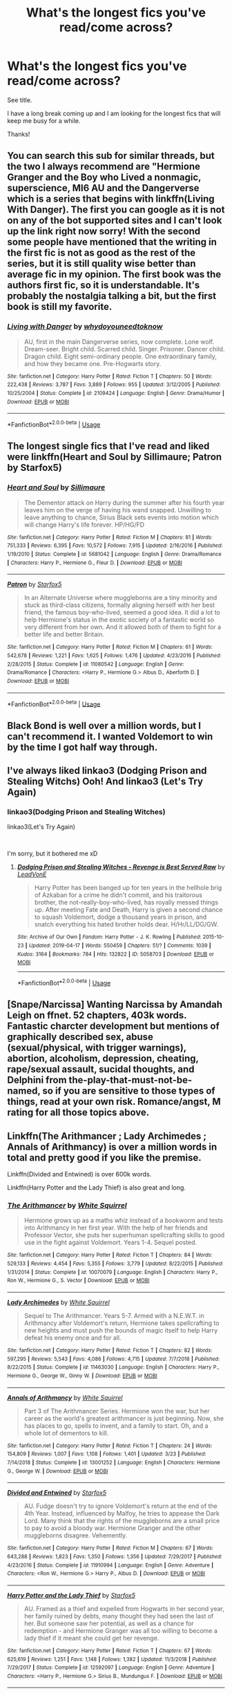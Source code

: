 #+TITLE: What's the longest fics you've read/come across?

* What's the longest fics you've read/come across?
:PROPERTIES:
:Author: nielswerf001
:Score: 0
:DateUnix: 1561543738.0
:DateShort: 2019-Jun-26
:FlairText: Request
:END:
See title.

I have a long break coming up and I am looking for the longest fics that will keep me busy for a while.

Thanks!


** You can search this sub for similar threads, but the two I always recommend are "Hermione Granger and the Boy who Lived a nonmagic, superscience, MI6 AU and the Dangerverse which is a series that begins with linkffn(Living With Danger). The first you can google as it is not on any of the bot supported sites and I can't look up the link right now sorry! With the second some people have mentioned that the writing in the first fic is not as good as the rest of the series, but it is still quality wise better than average fic in my opinion. The first book was the authors first fic, so it is understandable. It's probably the nostalgia talking a bit, but the first book is still my favorite.
:PROPERTIES:
:Author: IamProudofthefish
:Score: 4
:DateUnix: 1561546558.0
:DateShort: 2019-Jun-26
:END:

*** [[https://www.fanfiction.net/s/2109424/1/][*/Living with Danger/*]] by [[https://www.fanfiction.net/u/691439/whydoyouneedtoknow][/whydoyouneedtoknow/]]

#+begin_quote
  AU, first in the main Dangerverse series, now complete. Lone wolf. Dream-seer. Bright child. Scarred child. Singer. Prisoner. Dancer child. Dragon child. Eight semi-ordinary people. One extraordinary family, and how they became one. Pre-Hogwarts story.
#+end_quote

^{/Site/:} ^{fanfiction.net} ^{*|*} ^{/Category/:} ^{Harry} ^{Potter} ^{*|*} ^{/Rated/:} ^{Fiction} ^{T} ^{*|*} ^{/Chapters/:} ^{50} ^{*|*} ^{/Words/:} ^{222,438} ^{*|*} ^{/Reviews/:} ^{3,787} ^{*|*} ^{/Favs/:} ^{3,889} ^{*|*} ^{/Follows/:} ^{955} ^{*|*} ^{/Updated/:} ^{3/12/2005} ^{*|*} ^{/Published/:} ^{10/25/2004} ^{*|*} ^{/Status/:} ^{Complete} ^{*|*} ^{/id/:} ^{2109424} ^{*|*} ^{/Language/:} ^{English} ^{*|*} ^{/Genre/:} ^{Drama/Humor} ^{*|*} ^{/Download/:} ^{[[http://www.ff2ebook.com/old/ffn-bot/index.php?id=2109424&source=ff&filetype=epub][EPUB]]} ^{or} ^{[[http://www.ff2ebook.com/old/ffn-bot/index.php?id=2109424&source=ff&filetype=mobi][MOBI]]}

--------------

*FanfictionBot*^{2.0.0-beta} | [[https://github.com/tusing/reddit-ffn-bot/wiki/Usage][Usage]]
:PROPERTIES:
:Author: FanfictionBot
:Score: 1
:DateUnix: 1561546575.0
:DateShort: 2019-Jun-26
:END:


** The longest single fics that I've read and liked were linkffn(Heart and Soul by Sillimaure; Patron by Starfox5)
:PROPERTIES:
:Author: rohan62442
:Score: 4
:DateUnix: 1561552947.0
:DateShort: 2019-Jun-26
:END:

*** [[https://www.fanfiction.net/s/5681042/1/][*/Heart and Soul/*]] by [[https://www.fanfiction.net/u/899135/Sillimaure][/Sillimaure/]]

#+begin_quote
  The Dementor attack on Harry during the summer after his fourth year leaves him on the verge of having his wand snapped. Unwilling to leave anything to chance, Sirius Black sets events into motion which will change Harry's life forever. HP/HG/FD
#+end_quote

^{/Site/:} ^{fanfiction.net} ^{*|*} ^{/Category/:} ^{Harry} ^{Potter} ^{*|*} ^{/Rated/:} ^{Fiction} ^{M} ^{*|*} ^{/Chapters/:} ^{81} ^{*|*} ^{/Words/:} ^{751,333} ^{*|*} ^{/Reviews/:} ^{6,395} ^{*|*} ^{/Favs/:} ^{10,572} ^{*|*} ^{/Follows/:} ^{7,915} ^{*|*} ^{/Updated/:} ^{2/16/2016} ^{*|*} ^{/Published/:} ^{1/19/2010} ^{*|*} ^{/Status/:} ^{Complete} ^{*|*} ^{/id/:} ^{5681042} ^{*|*} ^{/Language/:} ^{English} ^{*|*} ^{/Genre/:} ^{Drama/Romance} ^{*|*} ^{/Characters/:} ^{Harry} ^{P.,} ^{Hermione} ^{G.,} ^{Fleur} ^{D.} ^{*|*} ^{/Download/:} ^{[[http://www.ff2ebook.com/old/ffn-bot/index.php?id=5681042&source=ff&filetype=epub][EPUB]]} ^{or} ^{[[http://www.ff2ebook.com/old/ffn-bot/index.php?id=5681042&source=ff&filetype=mobi][MOBI]]}

--------------

[[https://www.fanfiction.net/s/11080542/1/][*/Patron/*]] by [[https://www.fanfiction.net/u/2548648/Starfox5][/Starfox5/]]

#+begin_quote
  In an Alternate Universe where muggleborns are a tiny minority and stuck as third-class citizens, formally aligning herself with her best friend, the famous boy-who-lived, seemed a good idea. It did a lot to help Hermione's status in the exotic society of a fantastic world so very different from her own. And it allowed both of them to fight for a better life and better Britain.
#+end_quote

^{/Site/:} ^{fanfiction.net} ^{*|*} ^{/Category/:} ^{Harry} ^{Potter} ^{*|*} ^{/Rated/:} ^{Fiction} ^{M} ^{*|*} ^{/Chapters/:} ^{61} ^{*|*} ^{/Words/:} ^{542,678} ^{*|*} ^{/Reviews/:} ^{1,221} ^{*|*} ^{/Favs/:} ^{1,625} ^{*|*} ^{/Follows/:} ^{1,476} ^{*|*} ^{/Updated/:} ^{4/23/2016} ^{*|*} ^{/Published/:} ^{2/28/2015} ^{*|*} ^{/Status/:} ^{Complete} ^{*|*} ^{/id/:} ^{11080542} ^{*|*} ^{/Language/:} ^{English} ^{*|*} ^{/Genre/:} ^{Drama/Romance} ^{*|*} ^{/Characters/:} ^{<Harry} ^{P.,} ^{Hermione} ^{G.>} ^{Albus} ^{D.,} ^{Aberforth} ^{D.} ^{*|*} ^{/Download/:} ^{[[http://www.ff2ebook.com/old/ffn-bot/index.php?id=11080542&source=ff&filetype=epub][EPUB]]} ^{or} ^{[[http://www.ff2ebook.com/old/ffn-bot/index.php?id=11080542&source=ff&filetype=mobi][MOBI]]}

--------------

*FanfictionBot*^{2.0.0-beta} | [[https://github.com/tusing/reddit-ffn-bot/wiki/Usage][Usage]]
:PROPERTIES:
:Author: FanfictionBot
:Score: 0
:DateUnix: 1561552975.0
:DateShort: 2019-Jun-26
:END:


** Black Bond is well over a million words, but I can't recommend it. I wanted Voldemort to win by the time I got half way through.
:PROPERTIES:
:Author: LittenInAScarf
:Score: 2
:DateUnix: 1561557790.0
:DateShort: 2019-Jun-26
:END:


** I've always liked linkao3 (Dodging Prison and Stealing Witchs) Ooh! And linkao3 (Let's Try Again)
:PROPERTIES:
:Author: MijitaBonita
:Score: 2
:DateUnix: 1561559396.0
:DateShort: 2019-Jun-26
:END:

*** linkao3(Dodging Prison and Stealing Witches)

linkao3(Let's Try Again)

​

I'm sorry, but it bothered me xD
:PROPERTIES:
:Author: nielswerf001
:Score: 2
:DateUnix: 1561566504.0
:DateShort: 2019-Jun-26
:END:

**** [[https://archiveofourown.org/works/5058703][*/Dodging Prison and Stealing Witches - Revenge is Best Served Raw/*]] by [[https://www.archiveofourown.org/users/LeadVonE/pseuds/LeadVonE][/LeadVonE/]]

#+begin_quote
  Harry Potter has been banged up for ten years in the hellhole brig of Azkaban for a crime he didn't commit, and his traitorous brother, the not-really-boy-who-lived, has royally messed things up. After meeting Fate and Death, Harry is given a second chance to squash Voldemort, dodge a thousand years in prison, and snatch everything his hated brother holds dear. H/Hr/LL/DG/GW.
#+end_quote

^{/Site/:} ^{Archive} ^{of} ^{Our} ^{Own} ^{*|*} ^{/Fandom/:} ^{Harry} ^{Potter} ^{-} ^{J.} ^{K.} ^{Rowling} ^{*|*} ^{/Published/:} ^{2015-10-23} ^{*|*} ^{/Updated/:} ^{2019-04-17} ^{*|*} ^{/Words/:} ^{550459} ^{*|*} ^{/Chapters/:} ^{51/?} ^{*|*} ^{/Comments/:} ^{1039} ^{*|*} ^{/Kudos/:} ^{3164} ^{*|*} ^{/Bookmarks/:} ^{784} ^{*|*} ^{/Hits/:} ^{132822} ^{*|*} ^{/ID/:} ^{5058703} ^{*|*} ^{/Download/:} ^{[[https://archiveofourown.org/downloads/5058703/Dodging%20Prison%20and.epub?updated_at=1555565061][EPUB]]} ^{or} ^{[[https://archiveofourown.org/downloads/5058703/Dodging%20Prison%20and.mobi?updated_at=1555565061][MOBI]]}

--------------

*FanfictionBot*^{2.0.0-beta} | [[https://github.com/tusing/reddit-ffn-bot/wiki/Usage][Usage]]
:PROPERTIES:
:Author: FanfictionBot
:Score: 1
:DateUnix: 1561566573.0
:DateShort: 2019-Jun-26
:END:


** [Snape/Narcissa] Wanting Narcissa by Amandah Leigh on ffnet. 52 chapters, 403k words. Fantastic charcter development but mentions of graphically described sex, abuse (sexual/physical, with trigger warnings), abortion, alcoholism, depression, cheating, rape/sexual assault, sucidal thoughts, and Delphini from the-play-that-must-not-be-named, so if you are sensitive to those types of things, read at your own risk. Romance/angst, M rating for all those topics above.
:PROPERTIES:
:Score: 2
:DateUnix: 1561561250.0
:DateShort: 2019-Jun-26
:END:


** Linkffn(The Arithmancer ; Lady Archimedes ; Annals of Arithmancy) is over a million words in total and pretty good if you like the premise.

Linkffn(Divided and Entwined) is over 600k words.

Linkffn(Harry Potter and the Lady Thief) is also great and long.
:PROPERTIES:
:Author: 15_Redstones
:Score: 2
:DateUnix: 1561564554.0
:DateShort: 2019-Jun-26
:END:

*** [[https://www.fanfiction.net/s/10070079/1/][*/The Arithmancer/*]] by [[https://www.fanfiction.net/u/5339762/White-Squirrel][/White Squirrel/]]

#+begin_quote
  Hermione grows up as a maths whiz instead of a bookworm and tests into Arithmancy in her first year. With the help of her friends and Professor Vector, she puts her superhuman spellcrafting skills to good use in the fight against Voldemort. Years 1-4. Sequel posted.
#+end_quote

^{/Site/:} ^{fanfiction.net} ^{*|*} ^{/Category/:} ^{Harry} ^{Potter} ^{*|*} ^{/Rated/:} ^{Fiction} ^{T} ^{*|*} ^{/Chapters/:} ^{84} ^{*|*} ^{/Words/:} ^{529,133} ^{*|*} ^{/Reviews/:} ^{4,454} ^{*|*} ^{/Favs/:} ^{5,355} ^{*|*} ^{/Follows/:} ^{3,779} ^{*|*} ^{/Updated/:} ^{8/22/2015} ^{*|*} ^{/Published/:} ^{1/31/2014} ^{*|*} ^{/Status/:} ^{Complete} ^{*|*} ^{/id/:} ^{10070079} ^{*|*} ^{/Language/:} ^{English} ^{*|*} ^{/Characters/:} ^{Harry} ^{P.,} ^{Ron} ^{W.,} ^{Hermione} ^{G.,} ^{S.} ^{Vector} ^{*|*} ^{/Download/:} ^{[[http://www.ff2ebook.com/old/ffn-bot/index.php?id=10070079&source=ff&filetype=epub][EPUB]]} ^{or} ^{[[http://www.ff2ebook.com/old/ffn-bot/index.php?id=10070079&source=ff&filetype=mobi][MOBI]]}

--------------

[[https://www.fanfiction.net/s/11463030/1/][*/Lady Archimedes/*]] by [[https://www.fanfiction.net/u/5339762/White-Squirrel][/White Squirrel/]]

#+begin_quote
  Sequel to The Arithmancer. Years 5-7. Armed with a N.E.W.T. in Arithmancy after Voldemort's return, Hermione takes spellcrafting to new heights and must push the bounds of magic itself to help Harry defeat his enemy once and for all.
#+end_quote

^{/Site/:} ^{fanfiction.net} ^{*|*} ^{/Category/:} ^{Harry} ^{Potter} ^{*|*} ^{/Rated/:} ^{Fiction} ^{T} ^{*|*} ^{/Chapters/:} ^{82} ^{*|*} ^{/Words/:} ^{597,295} ^{*|*} ^{/Reviews/:} ^{5,543} ^{*|*} ^{/Favs/:} ^{4,086} ^{*|*} ^{/Follows/:} ^{4,715} ^{*|*} ^{/Updated/:} ^{7/7/2018} ^{*|*} ^{/Published/:} ^{8/22/2015} ^{*|*} ^{/Status/:} ^{Complete} ^{*|*} ^{/id/:} ^{11463030} ^{*|*} ^{/Language/:} ^{English} ^{*|*} ^{/Characters/:} ^{Harry} ^{P.,} ^{Hermione} ^{G.,} ^{George} ^{W.,} ^{Ginny} ^{W.} ^{*|*} ^{/Download/:} ^{[[http://www.ff2ebook.com/old/ffn-bot/index.php?id=11463030&source=ff&filetype=epub][EPUB]]} ^{or} ^{[[http://www.ff2ebook.com/old/ffn-bot/index.php?id=11463030&source=ff&filetype=mobi][MOBI]]}

--------------

[[https://www.fanfiction.net/s/13001252/1/][*/Annals of Arithmancy/*]] by [[https://www.fanfiction.net/u/5339762/White-Squirrel][/White Squirrel/]]

#+begin_quote
  Part 3 of The Arithmancer Series. Hermione won the war, but her career as the world's greatest arithmancer is just beginning. Now, she has places to go, spells to invent, and a family to start. Oh, and a whole lot of dementors to kill.
#+end_quote

^{/Site/:} ^{fanfiction.net} ^{*|*} ^{/Category/:} ^{Harry} ^{Potter} ^{*|*} ^{/Rated/:} ^{Fiction} ^{T} ^{*|*} ^{/Chapters/:} ^{24} ^{*|*} ^{/Words/:} ^{154,809} ^{*|*} ^{/Reviews/:} ^{1,007} ^{*|*} ^{/Favs/:} ^{1,108} ^{*|*} ^{/Follows/:} ^{1,401} ^{*|*} ^{/Updated/:} ^{3/23} ^{*|*} ^{/Published/:} ^{7/14/2018} ^{*|*} ^{/Status/:} ^{Complete} ^{*|*} ^{/id/:} ^{13001252} ^{*|*} ^{/Language/:} ^{English} ^{*|*} ^{/Characters/:} ^{Hermione} ^{G.,} ^{George} ^{W.} ^{*|*} ^{/Download/:} ^{[[http://www.ff2ebook.com/old/ffn-bot/index.php?id=13001252&source=ff&filetype=epub][EPUB]]} ^{or} ^{[[http://www.ff2ebook.com/old/ffn-bot/index.php?id=13001252&source=ff&filetype=mobi][MOBI]]}

--------------

[[https://www.fanfiction.net/s/11910994/1/][*/Divided and Entwined/*]] by [[https://www.fanfiction.net/u/2548648/Starfox5][/Starfox5/]]

#+begin_quote
  AU. Fudge doesn't try to ignore Voldemort's return at the end of the 4th Year. Instead, influenced by Malfoy, he tries to appease the Dark Lord. Many think that the rights of the muggleborns are a small price to pay to avoid a bloody war. Hermione Granger and the other muggleborns disagree. Vehemently.
#+end_quote

^{/Site/:} ^{fanfiction.net} ^{*|*} ^{/Category/:} ^{Harry} ^{Potter} ^{*|*} ^{/Rated/:} ^{Fiction} ^{M} ^{*|*} ^{/Chapters/:} ^{67} ^{*|*} ^{/Words/:} ^{643,288} ^{*|*} ^{/Reviews/:} ^{1,823} ^{*|*} ^{/Favs/:} ^{1,350} ^{*|*} ^{/Follows/:} ^{1,356} ^{*|*} ^{/Updated/:} ^{7/29/2017} ^{*|*} ^{/Published/:} ^{4/23/2016} ^{*|*} ^{/Status/:} ^{Complete} ^{*|*} ^{/id/:} ^{11910994} ^{*|*} ^{/Language/:} ^{English} ^{*|*} ^{/Genre/:} ^{Adventure} ^{*|*} ^{/Characters/:} ^{<Ron} ^{W.,} ^{Hermione} ^{G.>} ^{Harry} ^{P.,} ^{Albus} ^{D.} ^{*|*} ^{/Download/:} ^{[[http://www.ff2ebook.com/old/ffn-bot/index.php?id=11910994&source=ff&filetype=epub][EPUB]]} ^{or} ^{[[http://www.ff2ebook.com/old/ffn-bot/index.php?id=11910994&source=ff&filetype=mobi][MOBI]]}

--------------

[[https://www.fanfiction.net/s/12592097/1/][*/Harry Potter and the Lady Thief/*]] by [[https://www.fanfiction.net/u/2548648/Starfox5][/Starfox5/]]

#+begin_quote
  AU. Framed as a thief and expelled from Hogwarts in her second year, her family ruined by debts, many thought they had seen the last of her. But someone saw her potential, as well as a chance for redemption - and Hermione Granger was all too willing to become a lady thief if it meant she could get her revenge.
#+end_quote

^{/Site/:} ^{fanfiction.net} ^{*|*} ^{/Category/:} ^{Harry} ^{Potter} ^{*|*} ^{/Rated/:} ^{Fiction} ^{T} ^{*|*} ^{/Chapters/:} ^{67} ^{*|*} ^{/Words/:} ^{625,619} ^{*|*} ^{/Reviews/:} ^{1,251} ^{*|*} ^{/Favs/:} ^{1,148} ^{*|*} ^{/Follows/:} ^{1,382} ^{*|*} ^{/Updated/:} ^{11/3/2018} ^{*|*} ^{/Published/:} ^{7/29/2017} ^{*|*} ^{/Status/:} ^{Complete} ^{*|*} ^{/id/:} ^{12592097} ^{*|*} ^{/Language/:} ^{English} ^{*|*} ^{/Genre/:} ^{Adventure} ^{*|*} ^{/Characters/:} ^{<Harry} ^{P.,} ^{Hermione} ^{G.>} ^{Sirius} ^{B.,} ^{Mundungus} ^{F.} ^{*|*} ^{/Download/:} ^{[[http://www.ff2ebook.com/old/ffn-bot/index.php?id=12592097&source=ff&filetype=epub][EPUB]]} ^{or} ^{[[http://www.ff2ebook.com/old/ffn-bot/index.php?id=12592097&source=ff&filetype=mobi][MOBI]]}

--------------

*FanfictionBot*^{2.0.0-beta} | [[https://github.com/tusing/reddit-ffn-bot/wiki/Usage][Usage]]
:PROPERTIES:
:Author: FanfictionBot
:Score: 1
:DateUnix: 1561564588.0
:DateShort: 2019-Jun-26
:END:


** The longest I have ever read on FFN is [[https://www.fanfiction.net/s/11540013/1/Benefits-of-old-laws][Benefits of Old Laws]]. linkffn(11540013)
:PROPERTIES:
:Author: chiruochiba
:Score: 2
:DateUnix: 1561568602.0
:DateShort: 2019-Jun-26
:END:

*** [[https://www.fanfiction.net/s/11540013/1/][*/Benefits of old laws/*]] by [[https://www.fanfiction.net/u/6680908/ulktante][/ulktante/]]

#+begin_quote
  Parts of souls do not go on alone. When Voldemort returns to a body he is much more sane than before and realizes that he cannot go on as he started. Finding some old laws he sets out to reach his goals in another way. Harry will find his world turned upside down once more and we will see how people react when the evil is not acting how they think it should.
#+end_quote

^{/Site/:} ^{fanfiction.net} ^{*|*} ^{/Category/:} ^{Harry} ^{Potter} ^{*|*} ^{/Rated/:} ^{Fiction} ^{T} ^{*|*} ^{/Chapters/:} ^{100} ^{*|*} ^{/Words/:} ^{816,469} ^{*|*} ^{/Reviews/:} ^{5,546} ^{*|*} ^{/Favs/:} ^{4,655} ^{*|*} ^{/Follows/:} ^{5,755} ^{*|*} ^{/Updated/:} ^{6/7} ^{*|*} ^{/Published/:} ^{10/3/2015} ^{*|*} ^{/id/:} ^{11540013} ^{*|*} ^{/Language/:} ^{English} ^{*|*} ^{/Genre/:} ^{Family} ^{*|*} ^{/Characters/:} ^{Harry} ^{P.,} ^{Severus} ^{S.,} ^{Voldemort} ^{*|*} ^{/Download/:} ^{[[http://www.ff2ebook.com/old/ffn-bot/index.php?id=11540013&source=ff&filetype=epub][EPUB]]} ^{or} ^{[[http://www.ff2ebook.com/old/ffn-bot/index.php?id=11540013&source=ff&filetype=mobi][MOBI]]}

--------------

*FanfictionBot*^{2.0.0-beta} | [[https://github.com/tusing/reddit-ffn-bot/wiki/Usage][Usage]]
:PROPERTIES:
:Author: FanfictionBot
:Score: 1
:DateUnix: 1561568616.0
:DateShort: 2019-Jun-26
:END:


** the arc of sacrifices, starting with linkffn(Saving Connor)
:PROPERTIES:
:Author: natus92
:Score: 1
:DateUnix: 1561560907.0
:DateShort: 2019-Jun-26
:END:

*** [[https://www.fanfiction.net/s/2580283/1/][*/Saving Connor/*]] by [[https://www.fanfiction.net/u/895946/Lightning-on-the-Wave][/Lightning on the Wave/]]

#+begin_quote
  AU, eventual HPDM slash, very Slytherin!Harry. Harry's twin Connor is the Boy Who Lived, and Harry is devoted to protecting him by making himself look ordinary. But certain people won't let Harry stay in the shadows... COMPLETE
#+end_quote

^{/Site/:} ^{fanfiction.net} ^{*|*} ^{/Category/:} ^{Harry} ^{Potter} ^{*|*} ^{/Rated/:} ^{Fiction} ^{M} ^{*|*} ^{/Chapters/:} ^{22} ^{*|*} ^{/Words/:} ^{81,263} ^{*|*} ^{/Reviews/:} ^{1,937} ^{*|*} ^{/Favs/:} ^{5,874} ^{*|*} ^{/Follows/:} ^{1,553} ^{*|*} ^{/Updated/:} ^{10/5/2005} ^{*|*} ^{/Published/:} ^{9/15/2005} ^{*|*} ^{/Status/:} ^{Complete} ^{*|*} ^{/id/:} ^{2580283} ^{*|*} ^{/Language/:} ^{English} ^{*|*} ^{/Genre/:} ^{Adventure} ^{*|*} ^{/Characters/:} ^{Harry} ^{P.} ^{*|*} ^{/Download/:} ^{[[http://www.ff2ebook.com/old/ffn-bot/index.php?id=2580283&source=ff&filetype=epub][EPUB]]} ^{or} ^{[[http://www.ff2ebook.com/old/ffn-bot/index.php?id=2580283&source=ff&filetype=mobi][MOBI]]}

--------------

*FanfictionBot*^{2.0.0-beta} | [[https://github.com/tusing/reddit-ffn-bot/wiki/Usage][Usage]]
:PROPERTIES:
:Author: FanfictionBot
:Score: 1
:DateUnix: 1561560916.0
:DateShort: 2019-Jun-26
:END:


** [[https://www.fanfiction.net/s/8045114/1/][A Marauder's Plan]], linkffn(8045114), must be holding the most words (897k) for a single year.

“Heart and Soul”, already recommended, is the second longest fic I've read with 751k words.

“Hermione Granger and the Boy Who Lived”, also already recommended, comes in at third with 660k words. Its sequel [[https://www.tthfanfic.org/Story-28614/DianeCastle+The+Secret+Return+of+Alex+Mack.htm#pt][The Secret Return of Alex Mack]] is the longest single fanfic I've read with 1177k words. But the HP Trio is no longer main characters.

[[https://www.fanfiction.net/s/11910994/1/][Divided and Entwined]], linkffn(11910994), has 643k words.
:PROPERTIES:
:Author: InquisitorCOC
:Score: 1
:DateUnix: 1561564097.0
:DateShort: 2019-Jun-26
:END:

*** [[https://www.fanfiction.net/s/8045114/1/][*/A Marauder's Plan/*]] by [[https://www.fanfiction.net/u/3926884/CatsAreCool][/CatsAreCool/]]

#+begin_quote
  Sirius decides to stay in England after escaping Hogwarts and makes protecting Harry his priority. AU GOF.
#+end_quote

^{/Site/:} ^{fanfiction.net} ^{*|*} ^{/Category/:} ^{Harry} ^{Potter} ^{*|*} ^{/Rated/:} ^{Fiction} ^{T} ^{*|*} ^{/Chapters/:} ^{87} ^{*|*} ^{/Words/:} ^{893,787} ^{*|*} ^{/Reviews/:} ^{11,160} ^{*|*} ^{/Favs/:} ^{15,379} ^{*|*} ^{/Follows/:} ^{11,500} ^{*|*} ^{/Updated/:} ^{6/13/2016} ^{*|*} ^{/Published/:} ^{4/21/2012} ^{*|*} ^{/Status/:} ^{Complete} ^{*|*} ^{/id/:} ^{8045114} ^{*|*} ^{/Language/:} ^{English} ^{*|*} ^{/Genre/:} ^{Family/Drama} ^{*|*} ^{/Characters/:} ^{Harry} ^{P.,} ^{Sirius} ^{B.} ^{*|*} ^{/Download/:} ^{[[http://www.ff2ebook.com/old/ffn-bot/index.php?id=8045114&source=ff&filetype=epub][EPUB]]} ^{or} ^{[[http://www.ff2ebook.com/old/ffn-bot/index.php?id=8045114&source=ff&filetype=mobi][MOBI]]}

--------------

[[https://www.fanfiction.net/s/11910994/1/][*/Divided and Entwined/*]] by [[https://www.fanfiction.net/u/2548648/Starfox5][/Starfox5/]]

#+begin_quote
  AU. Fudge doesn't try to ignore Voldemort's return at the end of the 4th Year. Instead, influenced by Malfoy, he tries to appease the Dark Lord. Many think that the rights of the muggleborns are a small price to pay to avoid a bloody war. Hermione Granger and the other muggleborns disagree. Vehemently.
#+end_quote

^{/Site/:} ^{fanfiction.net} ^{*|*} ^{/Category/:} ^{Harry} ^{Potter} ^{*|*} ^{/Rated/:} ^{Fiction} ^{M} ^{*|*} ^{/Chapters/:} ^{67} ^{*|*} ^{/Words/:} ^{643,288} ^{*|*} ^{/Reviews/:} ^{1,823} ^{*|*} ^{/Favs/:} ^{1,350} ^{*|*} ^{/Follows/:} ^{1,356} ^{*|*} ^{/Updated/:} ^{7/29/2017} ^{*|*} ^{/Published/:} ^{4/23/2016} ^{*|*} ^{/Status/:} ^{Complete} ^{*|*} ^{/id/:} ^{11910994} ^{*|*} ^{/Language/:} ^{English} ^{*|*} ^{/Genre/:} ^{Adventure} ^{*|*} ^{/Characters/:} ^{<Ron} ^{W.,} ^{Hermione} ^{G.>} ^{Harry} ^{P.,} ^{Albus} ^{D.} ^{*|*} ^{/Download/:} ^{[[http://www.ff2ebook.com/old/ffn-bot/index.php?id=11910994&source=ff&filetype=epub][EPUB]]} ^{or} ^{[[http://www.ff2ebook.com/old/ffn-bot/index.php?id=11910994&source=ff&filetype=mobi][MOBI]]}

--------------

*FanfictionBot*^{2.0.0-beta} | [[https://github.com/tusing/reddit-ffn-bot/wiki/Usage][Usage]]
:PROPERTIES:
:Author: FanfictionBot
:Score: 1
:DateUnix: 1561564111.0
:DateShort: 2019-Jun-26
:END:


** [[https://archiveofourown.org/works/6765496/chapters/15463549][Harry Potter and the Super Bowl Breach]] linkao3(6765496) is over a million words long. If I recall correctly, it gets really mugglewanky, but I still enjoyed reading the whole thing.
:PROPERTIES:
:Author: ronathaniel
:Score: 1
:DateUnix: 1561578788.0
:DateShort: 2019-Jun-27
:END:

*** [[https://archiveofourown.org/works/6765496][*/Harry Potter and the Super Bowl Breach/*]] by [[https://www.archiveofourown.org/users/acgoldis/pseuds/acgoldis][/acgoldis/]]

#+begin_quote
  Harry Potter's escape from the dementors at the beginning of Book 5 is recorded on video without the wizards realizing it. The footage spreads beyond the Oblivators' control thanks to the fledgling Internet and TV, and the wizards have no choice but to reveal themselves to the world in the wake of the 1996 Super Bowl. This work is gritty, dark, and realistic, with NO PLOT ARMOR. Think of it as a historical documentary with a lot of scientific backing, not a fanfic. Major characters die, and the reader is introduced to Wizarding communities throughout the world along with the international Wizarding capital of Atlantis. The islands mentioned in Gulliver's Travels are outed as magical safe havens hidden from Muggles, religion is upended when a major Biblical character returns as a ghost, lunar missions and nuclear weapons are delivered by Portkey, a time-traveling DeLorean is created, and werewolves run amok on cruise ships. Is the human race mature enough to be able to wield the power of both magic and technology on a large scale? Or will civilization destroy itself in a ruthless bid for power? Will Voldemort go international, and can Atlantis stop him?
#+end_quote

^{/Site/:} ^{Archive} ^{of} ^{Our} ^{Own} ^{*|*} ^{/Fandom/:} ^{Harry} ^{Potter} ^{-} ^{J.} ^{K.} ^{Rowling} ^{*|*} ^{/Published/:} ^{2016-05-06} ^{*|*} ^{/Completed/:} ^{2016-09-23} ^{*|*} ^{/Words/:} ^{1030534} ^{*|*} ^{/Chapters/:} ^{501/501} ^{*|*} ^{/Comments/:} ^{114} ^{*|*} ^{/Kudos/:} ^{117} ^{*|*} ^{/Bookmarks/:} ^{23} ^{*|*} ^{/Hits/:} ^{8847} ^{*|*} ^{/ID/:} ^{6765496} ^{*|*} ^{/Download/:} ^{[[https://archiveofourown.org/downloads/6765496/Harry%20Potter%20and%20the.epub?updated_at=1474663250][EPUB]]} ^{or} ^{[[https://archiveofourown.org/downloads/6765496/Harry%20Potter%20and%20the.mobi?updated_at=1474663250][MOBI]]}

--------------

*FanfictionBot*^{2.0.0-beta} | [[https://github.com/tusing/reddit-ffn-bot/wiki/Usage][Usage]]
:PROPERTIES:
:Author: FanfictionBot
:Score: 1
:DateUnix: 1561578804.0
:DateShort: 2019-Jun-27
:END:


** The "Innocent" series is over a million words, active, and has only reached year four thus far. The first book is nearly half a million all by itself and takes place before Hogwarts.

linkffn(Innocent by MarauderLover7)

It doesn't drag, though; it uses all that space to flesh out a lot of characters who don't get much screen time in canon, and to show a lot of things that canon only tells us about (like Ginny's year with the diary). It's great writing.
:PROPERTIES:
:Author: thrawnca
:Score: 1
:DateUnix: 1561632737.0
:DateShort: 2019-Jun-27
:END:

*** [[https://www.fanfiction.net/s/9469064/1/][*/Innocent/*]] by [[https://www.fanfiction.net/u/4684913/MarauderLover7][/MarauderLover7/]]

#+begin_quote
  Mr and Mrs Dursley of Number Four, Privet Drive, were happy to say they were perfectly normal, thank you very much. The same could not be said for their eight year old nephew, but his godfather wanted him anyway.
#+end_quote

^{/Site/:} ^{fanfiction.net} ^{*|*} ^{/Category/:} ^{Harry} ^{Potter} ^{*|*} ^{/Rated/:} ^{Fiction} ^{M} ^{*|*} ^{/Chapters/:} ^{80} ^{*|*} ^{/Words/:} ^{494,191} ^{*|*} ^{/Reviews/:} ^{2,147} ^{*|*} ^{/Favs/:} ^{4,699} ^{*|*} ^{/Follows/:} ^{2,476} ^{*|*} ^{/Updated/:} ^{2/8/2014} ^{*|*} ^{/Published/:} ^{7/7/2013} ^{*|*} ^{/Status/:} ^{Complete} ^{*|*} ^{/id/:} ^{9469064} ^{*|*} ^{/Language/:} ^{English} ^{*|*} ^{/Genre/:} ^{Drama/Family} ^{*|*} ^{/Characters/:} ^{Harry} ^{P.,} ^{Sirius} ^{B.} ^{*|*} ^{/Download/:} ^{[[http://www.ff2ebook.com/old/ffn-bot/index.php?id=9469064&source=ff&filetype=epub][EPUB]]} ^{or} ^{[[http://www.ff2ebook.com/old/ffn-bot/index.php?id=9469064&source=ff&filetype=mobi][MOBI]]}

--------------

*FanfictionBot*^{2.0.0-beta} | [[https://github.com/tusing/reddit-ffn-bot/wiki/Usage][Usage]]
:PROPERTIES:
:Author: FanfictionBot
:Score: 1
:DateUnix: 1561632750.0
:DateShort: 2019-Jun-27
:END:


** linkffn(Prince of the Dark Kingdom) is a very long fic that stays interesting throughout with lots of action.
:PROPERTIES:
:Author: IronicallyIroning
:Score: 1
:DateUnix: 1561641040.0
:DateShort: 2019-Jun-27
:END:

*** [[https://www.fanfiction.net/s/3766574/1/][*/Prince of the Dark Kingdom/*]] by [[https://www.fanfiction.net/u/1355498/Mizuni-sama][/Mizuni-sama/]]

#+begin_quote
  Ten years ago, Voldemort created his kingdom. Now a confused young wizard stumbles into it, and carves out a destiny. AU. Nondark Harry. MentorVoldemort. VII Ch.8 In which someone is dead, wounded, or kidnapped in every scene.
#+end_quote

^{/Site/:} ^{fanfiction.net} ^{*|*} ^{/Category/:} ^{Harry} ^{Potter} ^{*|*} ^{/Rated/:} ^{Fiction} ^{M} ^{*|*} ^{/Chapters/:} ^{147} ^{*|*} ^{/Words/:} ^{1,253,480} ^{*|*} ^{/Reviews/:} ^{11,157} ^{*|*} ^{/Favs/:} ^{7,611} ^{*|*} ^{/Follows/:} ^{6,800} ^{*|*} ^{/Updated/:} ^{6/17/2014} ^{*|*} ^{/Published/:} ^{9/3/2007} ^{*|*} ^{/id/:} ^{3766574} ^{*|*} ^{/Language/:} ^{English} ^{*|*} ^{/Genre/:} ^{Drama/Adventure} ^{*|*} ^{/Characters/:} ^{Harry} ^{P.,} ^{Voldemort} ^{*|*} ^{/Download/:} ^{[[http://www.ff2ebook.com/old/ffn-bot/index.php?id=3766574&source=ff&filetype=epub][EPUB]]} ^{or} ^{[[http://www.ff2ebook.com/old/ffn-bot/index.php?id=3766574&source=ff&filetype=mobi][MOBI]]}

--------------

*FanfictionBot*^{2.0.0-beta} | [[https://github.com/tusing/reddit-ffn-bot/wiki/Usage][Usage]]
:PROPERTIES:
:Author: FanfictionBot
:Score: 1
:DateUnix: 1561641062.0
:DateShort: 2019-Jun-27
:END:


** Most of the really long ones I can think of have one think in common: Snape is Harry's Dad in some way or other.

- Like none other series by Aspeninthesunlight, 1.5 million words and growing, Snape adopts Harry

  [[https://archiveofourown.org/users/aspeninthesunlight/pseuds/aspeninthesunlight]]

​

- Leo Inter Serpentes Series by Aeternum Ao3

[[https://archiveofourown.org/users/Aeternum/pseuds/Aeternum]]

​

- A Very Slytherin Harry by geoffaree\\

[[https://archiveofourown.org/users/geoffaree/pseuds/geoffaree]]

​

- Blood Magic by GatewayGirl on Ao3

​

- A New Place to Stay by DebsTheSlytherinSnapeFan, another Snape adopts Harry story, the same author also wrote "Willing" (HP/SS) which is half a million words plus a lot of other stuff, [[https://archiveofourown.org/users/DebsTheSlytherinSnapeFan/pseuds/DebsTheSlytherinSnapeFan]]

​

If you are more into Gen, check out the Draco Triology by Cassandra Claire

[[https://harrypotter.fandom.com/wiki/Draco_Trilogy]]

My fav part is the alternative universe thingie where Lily survived and had 3 more children, making Harry the oldest of 4.

​

And two of the best longer fics that I have read in a while would be

[[https://archiveofourown.org/works/6701647][Harry Potter and the Conspiracy of Blood]] by cambangst and

[[https://archiveofourown.org/works/4267422][Fate Is A Four Letter Word]] by Philo. Yes, the pairing is of "Fate" weird, but it is really really good. Scroll past the smut and treat it as a "who dun it" if you aren't into it.
:PROPERTIES:
:Author: maryfamilyresearch
:Score: 1
:DateUnix: 1561548152.0
:DateShort: 2019-Jun-26
:END:

